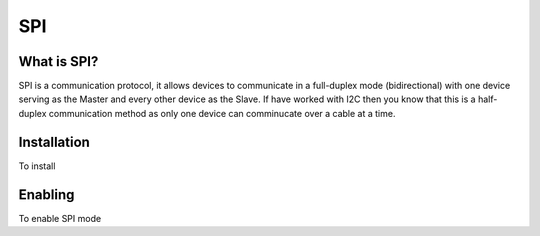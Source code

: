 SPI
===

.. _preview:

What is SPI?
-----------

SPI is a communication protocol, it allows devices to communicate in a full-duplex mode 
(bidirectional) with one device serving as the Master and every other device as the Slave.
If have worked with I2C then you know that this is a half-duplex communication method as only one device can comminucate over a cable at a time.

.. _installation:

Installation
------------

To install

.. code:: Bash
   sudo apt-get update

.. code:: Bash
   sudo apt install python3-pip python3-dev

.. _enable:

Enabling
--------

To enable SPI mode 

.. tabs::
   .. tab:: Raspbian
      
      #. Enable SPI library
         
         This is me testing the different parts of RST
         .. code:: Bash
            pip install --upgrade odrive

         .. code-block:: Bash
            pip install --this is different

   .. tab:: Ubuntu

      #. Enable SPI library
